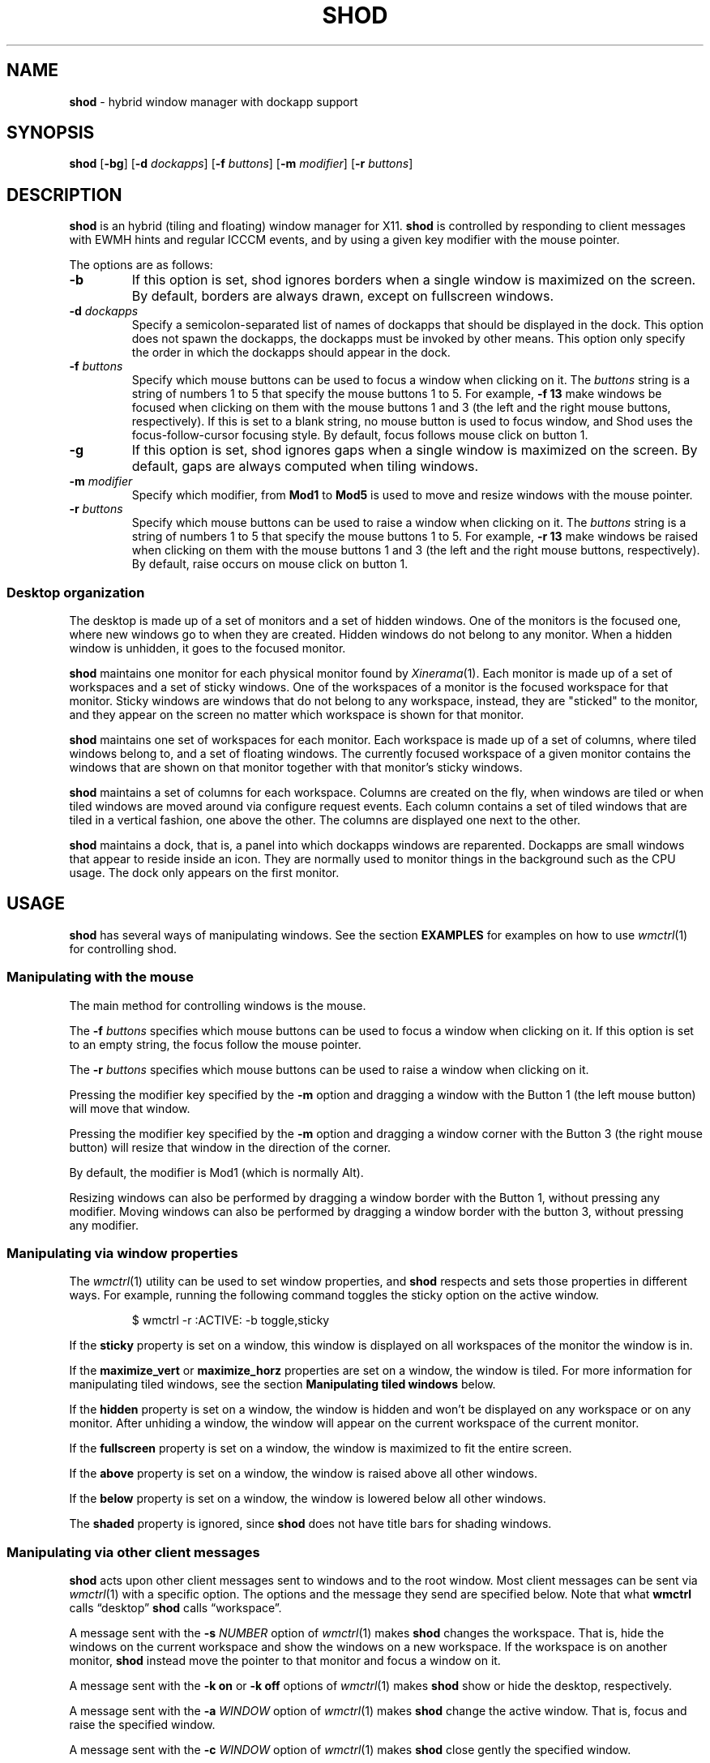 .TH SHOD 1
.SH NAME
.B shod
\- hybrid window manager with dockapp support
.SH SYNOPSIS
.B shod
.RB [ \-bg ]
.RB [ \-d
.IR dockapps ]
.RB [ \-f
.IR buttons ]
.RB [ \-m
.IR modifier ]
.RB [ \-r
.IR buttons ]
.SH DESCRIPTION
.B shod
is an hybrid (tiling and floating) window manager for X11.
.B shod
is controlled by responding to client messages with EWMH hints and regular ICCCM events,
and by using a given key modifier with the mouse pointer.
.PP
The options are as follows:
.TP
.B \-b
If this option is set, shod ignores borders when a single window is maximized on the screen.
By default, borders are always drawn, except on fullscreen windows.
.TP
.BI \-d " dockapps"
Specify a semicolon-separated list of names of dockapps that should be displayed in the dock.
This option does not spawn the dockapps, the dockapps must be invoked by other means.
This option only specify the order in which the dockapps should appear in the dock.
.TP
.BI \-f " buttons"
Specify which mouse buttons can be used to focus a window when clicking on it.
The
.I buttons
string
is a string of numbers 1 to 5 that specify the mouse buttons 1 to 5.
For example,
.B -f 13
make windows be focused when clicking on them with the mouse buttons 1 and 3
(the left and the right mouse buttons, respectively).
If this is set to a blank string, no mouse button is used to focus window,
and Shod uses the focus-follow-cursor focusing style.
By default, focus follows mouse click on button 1.
.TP
.B \-g
If this option is set, shod ignores gaps when a single window is maximized on the screen.
By default, gaps are always computed when tiling windows.
.TP
.BI \-m " modifier"
Specify which modifier, from
.B Mod1
to
.B Mod5
is used to move and resize windows with the mouse pointer.
.TP
.BI \-r " buttons"
Specify which mouse buttons can be used to raise a window when clicking on it.
The
.I buttons
string
is a string of numbers 1 to 5 that specify the mouse buttons 1 to 5.
For example,
.B -r 13
make windows be raised when clicking on them with the mouse buttons 1 and 3
(the left and the right mouse buttons, respectively).
By default, raise occurs on mouse click on button 1.
.SS Desktop organization
The desktop is made up of a set of monitors and a set of hidden windows.
One of the monitors is the focused one, where new windows go to when they are created.
Hidden windows do not belong to any monitor.
When a hidden window is unhidden, it goes to the focused monitor.
.PP
.B shod
maintains one monitor for each physical monitor found by
.IR Xinerama (1).
Each monitor is made up of a set of workspaces and a set of sticky
windows.
One of the workspaces of a monitor is the focused workspace for that monitor.
Sticky windows are windows that do not belong to any workspace,
instead, they are "sticked" to the monitor, and they appear on the
screen no matter which workspace is shown for that monitor.
.PP
.B shod
maintains one set of workspaces for each monitor.
Each workspace is made up of a set of columns, where tiled windows
belong to, and a set of floating windows.
The currently focused workspace of a given monitor contains the windows
that are shown on that monitor together with that monitor's sticky windows.
.PP
.B shod
maintains a set of columns for each workspace.
Columns are created on the fly,
when windows are tiled or when tiled windows are moved around via configure request events.
Each column contains a set of tiled windows that are tiled in a vertical fashion,
one above the other.
The columns are displayed one next to the other.
.PP
.B shod
maintains a dock, that is, a panel into which dockapps windows are reparented.
Dockapps are small windows that appear to reside inside an icon.
They are normally used to monitor things in the background such as the CPU usage.
The dock only appears on the first monitor.
.SH USAGE
.B shod
has several ways of manipulating windows.
See the section
.B EXAMPLES
for examples on how to use
.IR wmctrl (1)
for controlling shod.
.SS Manipulating with the mouse
The main method for controlling windows is the mouse.
.PP
The
.BI \-f " buttons"
specifies which mouse buttons can be used to focus a window when clicking on it.
If this option is set to an empty string, the focus follow the mouse pointer.
.PP
The
.BI \-r " buttons"
specifies which mouse buttons can be used to raise a window when clicking on it.
.PP
Pressing the modifier key specified by the
.B -m
option and dragging a window with the Button 1 (the left mouse button) will move that window.
.PP
Pressing the modifier key specified by the
.B -m
option and dragging a window corner with the Button 3 (the right mouse button)
will resize that window in the direction of the corner.
.PP
By default, the modifier is Mod1 (which is normally Alt).
.PP
Resizing windows can also be performed by dragging a window border with the Button 1,
without pressing any modifier.
Moving windows can also be performed by dragging a window border with the button 3,
without pressing any modifier.
.SS Manipulating via window properties
The
.IR wmctrl (1)
utility can be used to set window properties,
and
.B shod
respects and sets those properties in different ways.
For example, running the following command toggles the sticky option
on the active window.
.IP
.EX
$ wmctrl -r :ACTIVE: -b toggle,sticky
.EE
.PP
If the
.B sticky
property is set on a window, this window is displayed on all workspaces
of the monitor the window is in.
.PP
If the
.BR maximize_vert " or " maximize_horz
properties are set on a window, the window is tiled.
For more information for manipulating tiled windows, see the section
.B Manipulating tiled windows
below.
.PP
If the
.B hidden
property is set on a window, the window is hidden and won't be displayed on any workspace or on any monitor.
After unhiding a window, the window will appear on the current workspace of the current monitor.
.PP
If the
.B fullscreen
property is set on a window, the window is maximized to fit the entire screen.
.PP
If the
.B above
property is set on a window, the window is raised above all other windows.
.PP
If the
.B below
property is set on a window, the window is lowered below all other windows.
.PP
The
.B shaded
property is ignored, since
.B shod
does not have title bars for shading windows.
.SS Manipulating via other client messages
.B shod
acts upon other client messages sent to windows and to the root window.
Most client messages can be sent via
.IR wmctrl (1)
with a specific option.
The options and the message they send are specified below.
Note that what
.B wmctrl
calls \(lqdesktop\(rq
.B shod
calls \(lqworkspace\(rq.
.PP
A message sent with the
.BI -s " NUMBER"
option of
.IR wmctrl (1)
makes
.B shod
changes the workspace.
That is,
hide the windows on the current workspace and show the windows on a new workspace.
If the workspace is on another monitor,
.B shod
instead move the pointer to that monitor and focus a window on it.
.PP
A message sent with the
.B -k on
or
.B -k off
options of
.IR wmctrl (1)
makes
.B shod
show or hide the desktop, respectively.
.PP
A message sent with the
.BI -a " WINDOW"
option of
.IR wmctrl (1)
makes
.B shod
change the active window.
That is, focus and raise the specified window.
.PP
A message sent with the
.BI -c " WINDOW"
option of
.IR wmctrl (1)
makes
.B shod
close gently the specified window.
.PP
A message sent with the
.BI -e " POSITION"
option of
.IR wmctrl (1)
makes
.B shod
change the position and geometry of the specified window.
.PP
A message sent with the
.BI -s " NUMBER"
option of
.IR wmctrl (1)
makes
.B shod
send a specified window to a specified workspace.
.PP
A message sent with the
.BI -t " NUMBER"
option of
.IR wmctrl (1)
makes
shod
move the specified window to the specified workspace.
.SS Manipulating via configure request
.B shod
acts upon configure request events sent to windows via utilities like
wmutils'
.IR wrs (1)
and
.IR wmv (1),
by resizing and moving windows
just as if the user have resized or moved them with the mouse.
For more information, on how to do this, see the manual of these utilities.
.PP
When a window is moved from a monitor to a new monitor,
that window moves from the workspace it is in to the focused workspace
of the monitor it is moved to.
.SS Manipulating tiled windows
When a window is maximized, it is tiled by
.BR shod .
A tiled window behaves differently of regular windows.
The tiled windows are organized in columns.
Each tiled window ocupies a row in a column.
.PP
In order to move a tiled window from one column to another
just move the window left or right with
.IR wmv (1).
This will move the window from its current column to the column to its
left or right, or it will create a new column, if needed.
.PP
In order to move a tiled window up or down a column,
just move the window up or down with
.IR wmv (1).
.PP
Resizing a tiled window with
.IR wrs (1)
or with the Modifier plus the mouse button 3
will change the size of the window, the size of the column it is in,
and the size of the neighboring windows.
.SH ENVIRONMENT
The following environment variables affect the execution of
.B shod
.TP
.B DISPLAY
The display to start
.B shod
on.
.SH RESOURCES
.B shod
understands the following X resources.
.TP
.B shod.borderWidth
The size in pixels of the border around windows.
.TP
.B shod.dock
The path to a .xpm file containing the background of the dock.
.TP
.B shod.dockBorder
TODO
.TP
.B shod.dockInverse
If set to
.RB \(lq true \(rq,
map dockapps from end to beginning.
For example, if the dock is horizontal, and this resource is set to
.RB true ,
then the dockapps are mapped from right to left,
rather than from left to right (which is the normal behavior).
And if the dock is vertical, and this resource is set to
.RB true ,
then the dockapps are mapped from bottom to top,
rather than from top to bottom.
.TP
.B shod.dockMode
This resource can be set to
.BR Below ,
in which case the dock will appear bellow the windows;
or
.BR Aside ,
in which case the dock will appear at the side of the windows.
.TP
.B shod.dockPlace
This resource can be set to
.BR Begin ,
.BR Center ,
or
.BR End ,
indicating that the dockapps should appear at the beginning
(left tip of a horizontal dock or top of a vertical dock),
the center, or the end of the dock, respectively.
.TP
.B shod.dockSide
This resource can be set to
.BR Top ,
.BR Bottom ,
.BR Left ,
or
.BR Right ,
indicating that the dock should be displayed at the top, bottom, left or right edge of the first monitor.
.TP
.B shod.dockWidth
The width, in pixels, of the dock.
.TP
.B shod.gapLeft
The gap in pixels between the left border of the monitor and the windows.
.TP
.B shod.gapRight
The gap in pixels between the right border of the monitor and the windows.
.TP
.B shod.gapTop
The gap in pixels between the top border of the monitor and the windows.
.TP
.B shod.gapBottom
The gap in pixels between the bottom border of the monitor and the windows.
.TP
.B shod.gapInner
The gap in pixels between the tiled windows.
.TP
.B shod.focused
The color of the focused window.
.TP
.B shod.unfocused
The color of the regular, non-focused windows.
.TP
.B shod.urgent
The color of urgent windows.
.SH EXIT STATUS
.TP
.B 0
Success.
.TP
.B >0
Error occurred.
.SH EXAMPLES
The following is a sample invokation of shod.
It uses the Mod4 modifier as modifier key (which is normally the Windows key) for resizing and moving windows,
uses the Button1 (left mouse button) and Button3 (right mouse button) for focusing windows,
and the Button1 for raising them.
It also ignores gaps and borders when there is only a single tiled window, for optimizing the space.
.IP
.EX
$ shod -m Mod4 -f 13 -r 1 -g -b
.EE
.PP
The following is a sample content of the
.B .xinitrc
file.
It first invokes four dockapps;
and then invokes shod, telling it to map the two of the dockapps at the beginning of the dock,
in the order specified.
The two unlisted dockapps (bubblemon and wmcube) will appear at the end of the dock,
in the order they are mapped to the screen.
.IP
.EX
wmwlmon
wmcube
wmclock
bubblemon
exec shod -d "wmclock;wmwlmon"
.EE
.PP
The following is a sample configuration for X resources.
It must be placed in
.B $HOME/.Xresources
or
.B $HOME/.Xdefaults
or other file called by
.IR xrdb (1).
This example makes shod draw a 3 pixels wide border around windows,
and a 7 pixels wide gap around and between tiled windows.
It sets the color of the border of urgent windows to red;
the border of the focused window to blue;
and the border of regular windows to gray.
It also sets a 64-pixel width dock to be below windows, at the right edge of the screen,
and map dockapps from the end (bottom of the dock) to the beginning (top of the dock).
.IP
.EX
shod.borderWidth:   3
shod.gapLeft:       7
shod.gapRight:      7
shod.gapTop:        7
shod.gapBottom:     7
shod.gapInner:      7
shod.urgent:        #cc0000
shod.focused:       #3465a4
shod.unfocused:     #555753
shod.dockWidth:     64
shod.dockMode:      Below
shod.dockSide:      Right
shod.dockPlace:     End
shod.dockInverse:   True
.EE
.PP
The following is a sample configuration for
.IR sxhkd (1),
a program that binds keypresses (or key releases) to commands.
This example uses
.IR wmctrl (1)
for sending EWMH hints to
.BR shod.
It uses
.IR wmv (1)
and
.IR wrs (1)
for moving and resizing windows, respectively.
And it also uses
.IR pfw (1)
to obtain the numeric ID of the focused window.
.IR wmv (1),
.IR wrs (1),
and
.IR pfw (1)
are utilities from the
.IR wmutils (1)
set of window manipulation utilities.
.IP
.EX
# Start terminal (urxvt)
mod4 + Enter
	xterm

# Killing windows
mod4 + shift + q
	wmctrl -c :ACTIVE:

# Workspace
mod4 + {1,2,3,4,5,6,7,8,9,0}
	wmctrl -s {0,1,2,3,4,5,6,7,8,9}
mod4 + shift + {1,2,3,4,5,6,7,8,9,0}
	wmctrl -r :ACTIVE: -t {0,1,2,3,4,5,6,7,8,9}

# Resize/move windows
mod4 + {c, v, shift + c, shift + v}
	wrs {-25 0, 0 -25, +25 0, 0 +25} $(pfw)
mod4 + shift + {h, j, k, l}
	wmv {-10 0, 0 10, 0 -10, 10 0} $(pfw)

# Change window status to sticky/above/below/minimized/fullscreen/maximized
mod4 + shift + {s, a, b, z, f, m}
	wmctrl -r :ACTIVE: -b toggle,{sticky,above,below,hidden,fullscreen,maximized_vert}

# Call the unhide.sh script
mod4 + shift + u
	unhide.sh
.EE
.PP
The previous example binds the following keys to the following commands:
.TP
.B Mod4 + Enter
Spawns a terminal emulator window.
.TP
.B Mod4 + Shift + Q
Gently closes the active windows.
.TP
.B Mod4 + <N>
Go to the N-th workspace.
.TP
.B Mod4 + Shift + <N>
Send active window to the N-th workspace.
.TP
.B Mod4 + C
Shrink the active window horizontally by 25 pixels.
.TP
.B Mod4 + Shift + C
Expand the active window horizontally by 25 pixels.
.TP
.B Mod4 + V
Shrink the active window vertically by 25 pixels.
.TP
.B Mod4 + Shift + V
Expand the active window vertically by 25 pixels.
.TP
.B Mod4 + Shift + H
Move the active window 10 pixels to the left.
.TP
.B Mod4 + Shift + J
Move the active window 10 pixels down.
.TP
.B Mod4 + Shift + K
Move the active window 10 pixels up.
.TP
.B Mod4 + Shift + L
Move the active window 10 pixels to the right.
.TP
.B Mod4 + Shift + S
Make the active window sticky;
or make it normal if it was sticky.
.TP
.B Mod4 + Shift + A
Raise the active window above the others;
or move it to its normal place if it was already above others.
.TP
.B Mod4 + Shift + B
Lower the active window below the others;
or move it to its normal place if it was already below others.
.TP
.B Mod4 + Shift + Z
Hide the active window.
.TP
.B Mod4 + Shift + F
Make the active window fullscreen;
or make it normal if it was already fullscreen.
.TP
.B Mod4 + Shift + M
Tile the active window;
or make it floating if it was already tiled.
.TP
.B Mod4 + Shift + U
Call the unhide.sh script (see below).
.PP
The following is a sample script for
.IR dmenu (1).
This script lists the hidden (minimized) windows and unhides the selected one.
This script uses
.IR xprop (1)
to obtain the X properties set by
.BR shod.
.IP
.EX
#!/bin/sh

lsw() {
	xprop -notype -f "_NET_CLIENT_LIST" 0x ' $0+\en' -root "_NET_CLIENT_LIST" |\e
	cut -d' ' -f2- |\e
	sed 's/, */\e
/g'
}

ishidden() {
	xprop -notype -f "_NET_WM_STATE" 32a ' $0+\en' -id "$1" "_NET_WM_STATE" |\e
	cut -d' ' -f2- |\e
	sed 's/, */\e
/g' | grep -q "_NET_WM_STATE_HIDDEN"
}

printname() {
	name="$(xprop -notype -f "_NET_WM_NAME" 8s ' $0+\en' -id "$1" "_NET_WM_NAME" 2>/dev/null)"
	[ "$(echo $name)" = "_NET_WM_NAME: not found." ] && \e
	name="$(xprop -notype -f "WM_NAME" 8s ' $0+\en' -id "$1" "WM_NAME" 2>/dev/null)"

	echo $name |\e
	cut -d' ' -f2- |\e
	sed 's/, */\e
/g'
}

for win in $(lsw)
do
	ishidden $win && printf "%s: " $win && printname $win
done |\e
dmenu -i -l 8 -p "unhide window:" |\e
cut -d: -f1 |\e
xargs wmctrl -b toggle,hidden -ir
.EE
.SH SEE ALSO
.IR dmenu (1),
.IR sxhkd (1),
.IR wmctrl (1),
.IR wmutils (1),
.IR xprop (1)
.SH BUGS
Yes.
